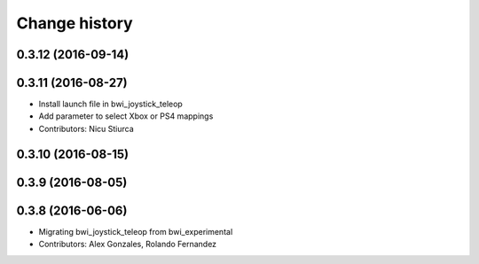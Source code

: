 Change history
==============

0.3.12 (2016-09-14)
-------------------

0.3.11 (2016-08-27)
-------------------
* Install launch file in bwi_joystick_teleop
* Add parameter to select Xbox or PS4 mappings
* Contributors: Nicu Stiurca

0.3.10 (2016-08-15)
-------------------

0.3.9 (2016-08-05)
------------------

0.3.8 (2016-06-06)
------------------
* Migrating bwi_joystick_teleop from bwi_experimental
* Contributors: Alex Gonzales, Rolando Fernandez

